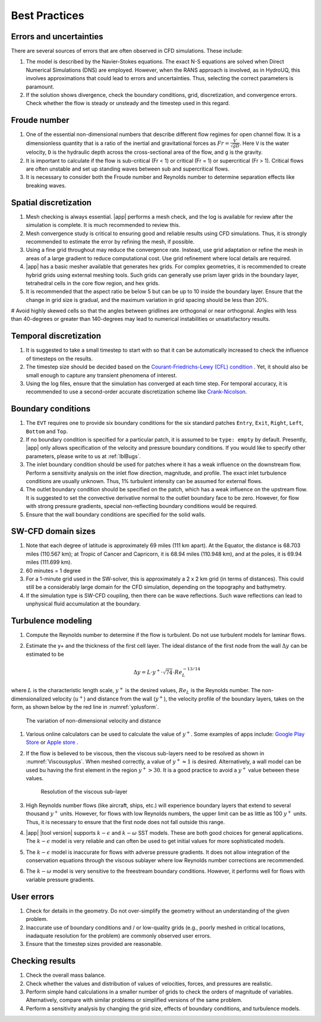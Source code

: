 .. _lbl-bestpractices:

*******************************
Best Practices
*******************************

Errors and uncertainties
===============================

There are several sources of errors that are often observed in CFD simulations. These include:

#. The model is described by the Navier-Stokes equations. The exact N-S equations are solved when Direct Numerical Simulations (DNS) are employed. However, when the RANS approach is involved, as in HydroUQ, this involves approximations that could lead to errors and uncertainties. Thus, selecting the correct parameters is paramount.

#. If the solution shows divergence, check the boundary conditions, grid, discretization, and convergence errors. Check whether the flow is steady or unsteady and the timestep used in this regard.

Froude number
===============================

#. One of the essential non-dimensional numbers that describe different flow regimes for open channel flow. It is a dimensionless quantity that is a ratio of the inertial and gravitational forces as :math:`Fr = \frac{V}{\sqrt{gD}}`. Here ``V`` is the water velocity, ``D`` is the hydraulic depth across the cross-sectional area of the flow, and ``g`` is the gravity. 

#. It is important to calculate if the flow is sub-critical (Fr < 1) or critical (Fr = 1) or supercritical (Fr > 1). Critical flows are often unstable and set up standing waves between sub and supercritical flows. 

#. It is necessary to consider both the Froude number and Reynolds number to determine separation effects like breaking waves.

Spatial discretization
===============================

#. Mesh checking is always essential. |app| performs a mesh check, and the log is available for review after the simulation is complete. It is much recommended to review this.

#. Mesh convergence study is critical to ensuring good and reliable results using CFD simulations. Thus, it is strongly recommended to estimate the error by refining the mesh, if possible.

#. Using a fine grid throughout may reduce the convergence rate. Instead, use grid adaptation or refine the mesh in areas of a large gradient to reduce computational cost. Use grid refinement where local details are required.

#. |app| has a basic mesher available that generates hex grids. For complex geometries, it is recommended to create hybrid grids using external meshing tools. Such grids can generally use prism layer grids in the boundary layer, tetrahedral cells in the core flow region, and hex grids.

#. It is recommended that the aspect ratio be below 5 but can be up to 10 inside the boundary layer. Ensure that the change in grid size is gradual, and the maximum variation in grid spacing should be less than 20%.

# Avoid highly skewed cells so that the angles between gridlines are orthogonal or near orthogonal. Angles with less than 40-degrees or greater than 140-degrees may lead to numerical instabilities or unsatisfactory results.

Temporal discretization
===============================

#. It is suggested to take a small timestep to start with so that it can be automatically increased to check the influence of timesteps on the results. 

#. The timestep size should be decided based on the `Courant-Friedrichs-Lewy (CFL) condition <https://en.wikipedia.org/wiki/Courant%E2%80%93Friedrichs%E2%80%93Lewy_condition>`_ . Yet, it should also be small enough to capture any transient phenomena of interest.

#. Using the log files, ensure that the simulation has converged at each time step. For temporal accuracy, it is recommended to use a second-order accurate discretization scheme like `Crank-Nicolson <https://en.wikipedia.org/wiki/Crank%E2%80%93Nicolson_method>`_.


Boundary conditions
===============================

#. The ``EVT`` requires one to provide six boundary conditions for the six standard patches ``Entry``, ``Exit``, ``Right``, ``Left``, ``Bottom`` and ``Top``.

#. If no boundary condition is specified for a particular patch, it is assumed to be ``type: empty`` by default. Presently, |app| only allows specification of the velocity and pressure boundary conditions. If you would like to specify other parameters, please write to us at :ref:`lblBugs`.

#. The inlet boundary condition should be used for patches where it has a weak influence on the downstream flow. Perform a sensitivity analysis on the inlet flow direction, magnitude, and profile. The exact inlet turbulence conditions are usually unknown. Thus, 1% turbulent intensity can be assumed for external flows.

#. The outlet boundary condition should be specified on the patch, which has a weak influence on the upstream flow. It is suggested to set the convective derivative normal to the outlet boundary face to be zero. However, for flow with strong pressure gradients, special non-reflecting boundary conditions would be required. 

#. Ensure that the wall boundary conditions are specified for the solid walls. 

SW-CFD domain sizes
===============================

#. Note that each degree of latitude is approximately 69 miles (111 km apart). At the Equator, the distance is 68.703 miles (110.567 km); at Tropic of Cancer and Capricorn, it is 68.94 miles (110.948 km), and at the poles, it is 69.94 miles (111.699 km).

#. 60 minutes = 1 degree

#. For a 1-minute grid used in the SW-solver, this is approximately a 2 x 2 km grid (in terms of distances). This could still be a considerably large domain for the CFD simulation, depending on the topography and bathymetry.

#. If the simulation type is SW-CFD coupling, then there can be wave reflections. Such wave reflections can lead to unphysical fluid accumulation at the boundary. 

Turbulence modeling
===============================

#. Compute the Reynolds number to determine if the flow is turbulent. Do not use turbulent models for laminar flows.

#. Estimate the y+ and the thickness of the first cell layer. The ideal distance of the first node from the wall :math:`\Delta y` can be estimated to be

        .. math::
            \Delta y = L \cdot y^{+} \cdot \sqrt{74} \cdot {Re}_{L}^{-13/14}

where :math:`L` is the characteristic length scale, :math:`y^{+}` is the desired values, :math:`{Re}_{L}` is the Reynolds number. The non-dimensionalized velocity (:math:`u^{+}`) and distance from the wall (:math:`y^{+}`), the velocity profile of the boundary layers, takes on the form, as shown below by the red line in  :numref:`yplusform`.

    .. _yplusform:

    .. figure:: figures/yplus.png
        :align: center
        :height: 400px
        :figclass: align-center

        The variation of non-dimensional velocity and distance

#. Various online calculators can be used to calculate the value of :math:`y^{+}`. Some examples of apps include: `Google Play Store <https://play.google.com/store/apps/details?id=com.pointwise.ypluscalculator>`_ or `Apple store <https://apps.apple.com/us/app/y-calculator/id650011524>`_ .

#. If the flow is believed to be viscous, then the viscous sub-layers need to be resolved as shown in :numref:`Viscousyplus`. When meshed correctly, a value of :math:`y^{+} \approx 1` is desired. Alternatively, a wall model can be used bu having the first element in the region :math:`y^{+} > 30`. It is a good practice to avoid a :math:`y^{+}` value between these values. 

    .. _Viscousyplus:

    .. figure:: figures/Viscousyplus.png
        :align: center
        :height: 300px
        :figclass: align-center

        Resolution of the viscous sub-layer

#. High Reynolds number flows (like aircraft, ships, etc.) will experience boundary layers that extend to several thousand :math:`y^{+}` units. However, for flows with low Reynolds numbers, the upper limit can be as little as 100 :math:`y^{+}` units. Thus, it is necessary to ensure that the first node does not fall outside this range. 

#. |app| |tool version| supports :math:`k-\epsilon` and :math:`k-\omega` SST models. These are both good choices for general applications. The :math:`k-\epsilon` model is very reliable and can often be used to get initial values for more sophisticated models.

#. The :math:`k-\epsilon` model is inaccurate for flows with adverse pressure gradients. It does not allow integration of the conservation equations through the viscous sublayer where low Reynolds number corrections are recommended.

#. The :math:`k-\omega` model is very sensitive to the freestream boundary conditions. However, it performs well for flows with variable pressure gradients.

User errors
===============================

#. Check for details in the geometry. Do not over-simplify the geometry without an understanding of the given problem.

#. Inaccurate use of boundary conditions and / or low-quality grids (e.g., poorly meshed in critical locations, inadaquate resolution for the problem) are commonly observed user errors.

#. Ensure that the timestep sizes provided are reasonable. 

Checking results
===============================

#. Check the overall mass balance.

#. Check whether the values and distribution of values of velocities, forces, and pressures are realistic.

#. Perform simple hand calculations in a smaller number of grids to check the orders of magnitude of variables. Alternatively, compare with similar problems or simplified versions of the same problem.

#. Perform a sensitivity analysis by changing the grid size, effects of boundary conditions, and turbulence models.
